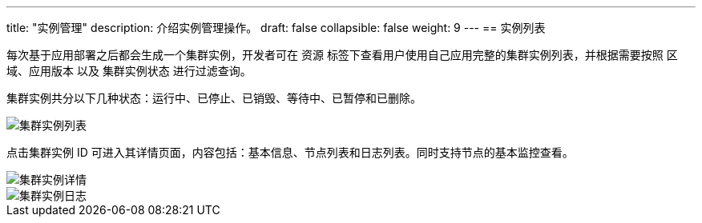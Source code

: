 ---
title: "实例管理"
description: 介绍实例管理操作。
draft: false
collapsible: false
weight: 9
---
== 实例列表

每次基于应用部署之后都会生成一个集群实例，开发者可在 `资源` 标签下查看用户使用自己应用完整的集群实例列表，并根据需要按照 `区域`、`应用版本` 以及 `集群实例状态` 进行过滤查询。

集群实例共分以下几种状态：运行中、已停止、已销毁、等待中、已暂停和已删除。

image::/images/cloud_service/appcenter/app_clusters.png[集群实例列表]

点击集群实例 ID 可进入其详情页面，内容包括：基本信息、节点列表和日志列表。同时支持节点的基本监控查看。

image::/images/cloud_service/appcenter/app_cluster_nodes.png[集群实例详情]

image::/images/cloud_service/appcenter/app_cluster_logs.png[集群实例日志]

